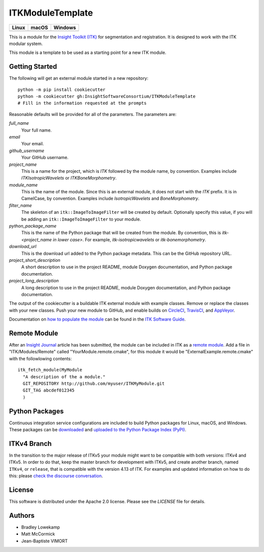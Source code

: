 ITKModuleTemplate
=================

.. |CircleCI| image:: https://circleci.com/gh/InsightSoftwareConsortium/ITKModuleTemplate.svg?style=shield
    :target: https://circleci.com/gh/InsightSoftwareConsortium/ITKModuleTemplate

.. |TravisCI| image:: https://travis-ci.org/InsightSoftwareConsortium/ITKModuleTemplate.svg?branch=master
    :target: https://travis-ci.org/InsightSoftwareConsortium/ITKModuleTemplate

.. |AppVeyor| image:: https://img.shields.io/appveyor/ci/itkrobot/itkmoduletemplate.svg
    :target: https://ci.appveyor.com/project/itkrobot/itkmoduletemplate

=========== =========== ===========
   Linux      macOS       Windows
=========== =========== ===========
|CircleCI|  |TravisCI|  |AppVeyor|
=========== =========== ===========

This is a module for the `Insight Toolkit (ITK) <http://itk.org>`_ for
segmentation and registration. It is designed to work with the ITK modular
system.

This module is a template to be used as a starting point for a new ITK module.


Getting Started
---------------

The following will get an external module started in a new repository::

  python -m pip install cookiecutter
  python -m cookiecutter gh:InsightSoftwareConsortium/ITKModuleTemplate
  # Fill in the information requested at the prompts

Reasonable defaults will be provided for all of the parameters. The parameters are:

*full_name*
  Your full name.

*email*
  Your email.

*github_username*
  Your GitHub username.

*project_name*
  This is a name for the project, which is *ITK* followed by the
  module name, by convention. Examples include *ITKIsotropicWavelets* or
  *ITKBoneMorphometry*.

*module_name*
  This is the name of the module. Since this is an external module, it does
  not start with the *ITK* prefix. It is in CamelCase, by convention. Examples
  include *IsotropicWavelets* and *BoneMorphometry*.

*filter_name*
  The skeleton of an ``itk::ImageToImageFilter`` will be created by default.
  Optionally specify this value, if you will be adding an
  ``itk::ImageToImageFilter`` to your module.

*python_package_name*
  This is the name of the Python package that will be created from the module.
  By convention, this is *itk-<project_name in lower case>*. For example,
  *itk-isotropicwavelets* or *itk-bonemorphometry*.

*download_url*
  This is the download url added to the Python package metadata. This can be
  the GitHub repository URL.

*project_short_description*
  A short description to use in the project README, module Doxygen
  documentation, and Python package documentation.

*project_long_description*
  A long description to use in the project README, module Doxygen
  documentation, and Python package documentation.

The output of the cookiecutter is a buildable ITK external module with example
classes. Remove or replace the classes with your new classes. Push your new
module to GitHub, and enable builds on `CircleCI <https://circleci.com/>`_,
`TravisCI <https://travis-ci.org/>`_, and `AppVeyor
<https://www.appveyor.com/>`_.

Documentation on `how to populate the module
<https://itk.org/ITKSoftwareGuide/html/Book1/ITKSoftwareGuide-Book1ch9.html#x50-1430009>`_
can be found in the `ITK Software Guide <https://itk.org/ITKSoftwareGuide/html/>`_.



Remote Module
-------------

After an `Insight Journal <http://www.insight-journal.org/>`_ article has been
submitted, the module can be included in ITK as a `remote module
<http://www.itk.org/Wiki/ITK/Policy_and_Procedures_for_Adding_Remote_Modules>`_.
Add a file in "ITK/Modules/Remote" called "YourModule.remote.cmake", for this
module it would be "ExternalExample.remote.cmake" with the followlowing
contents::

  itk_fetch_module(MyModule
    "A description of the a module."
    GIT_REPOSITORY http://github.com/myuser/ITKMyModule.git
    GIT_TAG abcdef012345
    )


Python Packages
---------------

Continuous integration service configurations are included to build Python
packages for Linux, macOS, and Windows. These packages can be `downloaded
<https://itkpythonpackage.readthedocs.io/en/latest/Build_ITK_Module_Python_packages.html#github-automated-ci-package-builds>`_
and `uploaded to the Python Package Index (PyPI)
<https://itkpythonpackage.readthedocs.io/en/latest/Build_ITK_Module_Python_packages.html#upload-the-packages-to-pypi>`_.


ITKv4 Branch
------------
In the transition to the major release of ITKv5 your module might want to be compatible with both versions: ITKv4 and ITKv5.
In order to do that, keep the master branch for development with ITKv5, and create another branch, named ``ITKv4``, or ``release``,
that is compatible with the version 4.13 of ITK.
For examples and updated information on how to do this: please `check the discourse conversation
<https://discourse.itk.org/t/itk-external-module-github-builds-for-4-x-and-5-x/900>`_.


License
-------

This software is distributed under the Apache 2.0 license. Please see
the *LICENSE* file for details.


Authors
-------

* Bradley Lowekamp
* Matt McCormick
* Jean-Baptiste VIMORT
